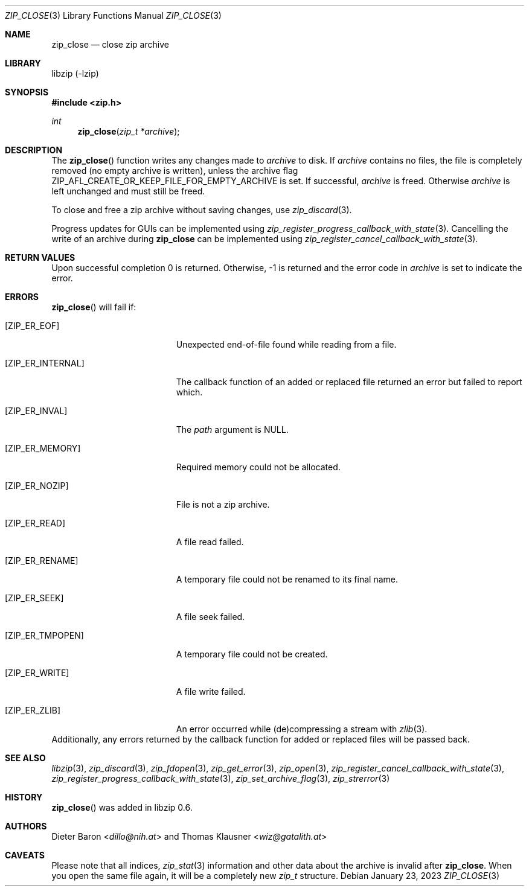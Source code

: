 .\" zip_close.mdoc -- close zip archive
.\" Copyright (C) 2003-2022 Dieter Baron and Thomas Klausner
.\"
.\" This file is part of libzip, a library to manipulate ZIP archives.
.\" The authors can be contacted at <info@libzip.org>
.\"
.\" Redistribution and use in source and binary forms, with or without
.\" modification, are permitted provided that the following conditions
.\" are met:
.\" 1. Redistributions of source code must retain the above copyright
.\"    notice, this list of conditions and the following disclaimer.
.\" 2. Redistributions in binary form must reproduce the above copyright
.\"    notice, this list of conditions and the following disclaimer in
.\"    the documentation and/or other materials provided with the
.\"    distribution.
.\" 3. The names of the authors may not be used to endorse or promote
.\"    products derived from this software without specific prior
.\"    written permission.
.\"
.\" THIS SOFTWARE IS PROVIDED BY THE AUTHORS ``AS IS'' AND ANY EXPRESS
.\" OR IMPLIED WARRANTIES, INCLUDING, BUT NOT LIMITED TO, THE IMPLIED
.\" WARRANTIES OF MERCHANTABILITY AND FITNESS FOR A PARTICULAR PURPOSE
.\" ARE DISCLAIMED.  IN NO EVENT SHALL THE AUTHORS BE LIABLE FOR ANY
.\" DIRECT, INDIRECT, INCIDENTAL, SPECIAL, EXEMPLARY, OR CONSEQUENTIAL
.\" DAMAGES (INCLUDING, BUT NOT LIMITED TO, PROCUREMENT OF SUBSTITUTE
.\" GOODS OR SERVICES; LOSS OF USE, DATA, OR PROFITS; OR BUSINESS
.\" INTERRUPTION) HOWEVER CAUSED AND ON ANY THEORY OF LIABILITY, WHETHER
.\" IN CONTRACT, STRICT LIABILITY, OR TORT (INCLUDING NEGLIGENCE OR
.\" OTHERWISE) ARISING IN ANY WAY OUT OF THE USE OF THIS SOFTWARE, EVEN
.\" IF ADVISED OF THE POSSIBILITY OF SUCH DAMAGE.
.\"
.Dd January 23, 2023
.Dt ZIP_CLOSE 3
.Os
.Sh NAME
.Nm zip_close
.Nd close zip archive
.Sh LIBRARY
libzip (-lzip)
.Sh SYNOPSIS
.In zip.h
.Ft int
.Fn zip_close "zip_t *archive"
.Sh DESCRIPTION
The
.Fn zip_close
function writes any changes made to
.Ar archive
to disk.
If
.Ar archive
contains no files, the file is completely removed (no empty archive is
written), unless the archive flag
.Dv ZIP_AFL_CREATE_OR_KEEP_FILE_FOR_EMPTY_ARCHIVE
is set.
If successful,
.Ar archive
is freed.
Otherwise
.Ar archive
is left unchanged and must still be freed.
.Pp
To close and free a zip archive without saving changes, use
.Xr zip_discard 3 .
.Pp
Progress updates for GUIs can be implemented using
.Xr zip_register_progress_callback_with_state 3 .
Cancelling the write of an archive during
.Nm
can be implemented using
.Xr zip_register_cancel_callback_with_state 3 .
.Sh RETURN VALUES
Upon successful completion 0 is returned.
Otherwise, \-1 is returned and the error code in
.Ar archive
is set to indicate the error.
.Sh ERRORS
.Fn zip_close
will fail if:
.Bl -tag -width Er
.It Bq Er ZIP_ER_EOF
Unexpected end-of-file found while reading from a file.
.It Bq Er ZIP_ER_INTERNAL
The callback function of an added or replaced file returned an
error but failed to report which.
.It Bq Er ZIP_ER_INVAL
The
.Ar path
argument is
.Dv NULL .
.It Bq Er ZIP_ER_MEMORY
Required memory could not be allocated.
.It Bq Er ZIP_ER_NOZIP
File is not a zip archive.
.It Bq Er ZIP_ER_READ
A file read failed.
.It Bq Er ZIP_ER_RENAME
A temporary file could not be renamed to its final name.
.It Bq Er ZIP_ER_SEEK
A file seek failed.
.It Bq Er ZIP_ER_TMPOPEN
A temporary file could not be created.
.It Bq Er ZIP_ER_WRITE
A file write failed.
.It Bq Er ZIP_ER_ZLIB
An error occurred while (de)compressing a stream with
.Xr zlib 3 .
.El
Additionally, any errors returned by the callback function
for added or replaced files will be passed back.
.Sh SEE ALSO
.Xr libzip 3 ,
.Xr zip_discard 3 ,
.Xr zip_fdopen 3 ,
.Xr zip_get_error 3 ,
.Xr zip_open 3 ,
.Xr zip_register_cancel_callback_with_state 3 ,
.Xr zip_register_progress_callback_with_state 3 ,
.Xr zip_set_archive_flag 3 ,
.Xr zip_strerror 3
.Sh HISTORY
.Fn zip_close
was added in libzip 0.6.
.Sh AUTHORS
.An -nosplit
.An Dieter Baron Aq Mt dillo@nih.at
and
.An Thomas Klausner Aq Mt wiz@gatalith.at
.Sh CAVEATS
Please note that all indices,
.Xr zip_stat 3
information and other data about the archive is invalid after
.Nm .
When you open the same file again, it will be a completely new
.Vt zip_t
structure.
